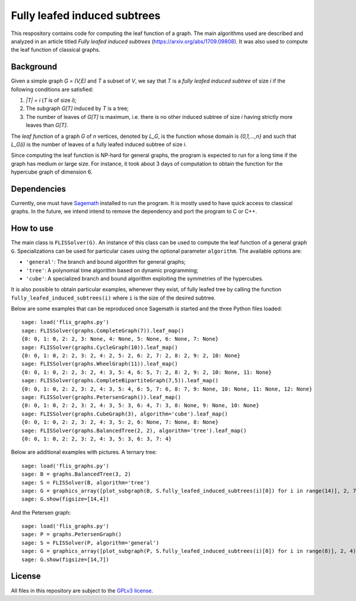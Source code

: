 Fully leafed induced subtrees
~~~~~~~~~~~~~~~~~~~~~~~~~~~~~

This respository contains code for computing the leaf function of a graph. The
main algorithms used are described and analyzed in an article titled *Fully
leafed induced subtrees* (https://arxiv.org/abs/1709.09808). It was also used
to compute the leaf function of classical graphs.

Background
==========

Given a simple graph `G = (V,E)` and `T` a subset of `V`, we say that `T` is a
*fully leafed induced subtree* of size `i` if the following conditions are
satisfied:

1. `|T| = i` (`T` is of size `i`);
2. The subgraph `G[T]` induced by `T` is a tree;
3. The number of leaves of `G[T]` is maximum, i.e. there is no other induced
   subtree of size `i` having strictly more leaves than `G[T]`.

The *leaf function* of a graph `G` of `n` vertices, denoted by `L_G`, is the
function whose domain is `\{0,1,...,n\}` and such that `L_G(i)` is the number
of leaves of a fully leafed induced subtree of size `i`.

Since computing the leaf function is NP-hard for general graphs, the program is
expected to run for a long time if the graph has medium or large size. For
instance, it took about 3 days of computation to obtain the function for the
hypercube graph of dimension 6.

Dependencies
============

Currently, one must have `Sagemath <http://www.sagemath.org>`__ installed to
run the program. It is mostly used to have quick access to classical graphs. In
the future, we intend intend to remove the dependency and port the program to C
or C++.

How to use
==========

The main class is ``FLISSolver(G)``. An instance of this class can be used to
compute the leaf function of a general graph ``G``. Specializations can be used
for particular cases using the optional parameter ``algorithm``. The available
options are:

- ``'general'``: The branch and bound algorithm for general graphs;
- ``'tree'``: A polynomial time algorithm based on dynamic programming;
- ``'cube'``: A specialized branch and bound algorithm exploiting the
  symmetries of the hypercubes.

It is also possible to obtain particular examples, whenever they exist, of
fully leafed tree by calling the function ``fully_leafed_induced_subtrees(i)``
where ``i`` is the size of the desired subtree.

Below are some examples that can be reproduced once Sagemath is started and the
three Python files loaded::

    sage: load('flis_graphs.py')
    sage: FLISSolver(graphs.CompleteGraph(7)).leaf_map()
    {0: 0, 1: 0, 2: 2, 3: None, 4: None, 5: None, 6: None, 7: None}
    sage: FLISSolver(graphs.CycleGraph(10)).leaf_map()
    {0: 0, 1: 0, 2: 2, 3: 2, 4: 2, 5: 2, 6: 2, 7: 2, 8: 2, 9: 2, 10: None}
    sage: FLISSolver(graphs.WheelGraph(11)).leaf_map()
    {0: 0, 1: 0, 2: 2, 3: 2, 4: 3, 5: 4, 6: 5, 7: 2, 8: 2, 9: 2, 10: None, 11: None}
    sage: FLISSolver(graphs.CompleteBipartiteGraph(7,5)).leaf_map()
    {0: 0, 1: 0, 2: 2, 3: 2, 4: 3, 5: 4, 6: 5, 7: 6, 8: 7, 9: None, 10: None, 11: None, 12: None}
    sage: FLISSolver(graphs.PetersenGraph()).leaf_map()
    {0: 0, 1: 0, 2: 2, 3: 2, 4: 3, 5: 3, 6: 4, 7: 3, 8: None, 9: None, 10: None}
    sage: FLISSolver(graphs.CubeGraph(3), algorithm='cube').leaf_map()
    {0: 0, 1: 0, 2: 2, 3: 2, 4: 3, 5: 2, 6: None, 7: None, 8: None}
    sage: FLISSolver(graphs.BalancedTree(2, 2), algorithm='tree').leaf_map()
    {0: 0, 1: 0, 2: 2, 3: 2, 4: 3, 5: 3, 6: 3, 7: 4}

Below are additional examples with pictures. A ternary tree::

    sage: load('flis_graphs.py')
    sage: B = graphs.BalancedTree(3, 2)
    sage: S = FLISSolver(B, algorithm='tree')
    sage: G = graphics_array([plot_subgraph(B, S.fully_leafed_induced_subtrees(i)[0]) for i in range(14)], 2, 7)
    sage: G.show(figsize=[14,4])

.. image:: images/flis-balanced-tree.png

And the Petersen graph::

    sage: load('flis_graphs.py')
    sage: P = graphs.PetersenGraph()
    sage: S = FLISSolver(P, algorithm='general')
    sage: G = graphics_array([plot_subgraph(P, S.fully_leafed_induced_subtrees(i)[0]) for i in range(8)], 2, 4)
    sage: G.show(figsize=[14,7])

.. image:: images/flis-petersen.png

License
=======

All files in this repository are subject to the `GPLv3 license
<https://www.gnu.org/licenses/gpl-3.0.en.html>`__.
